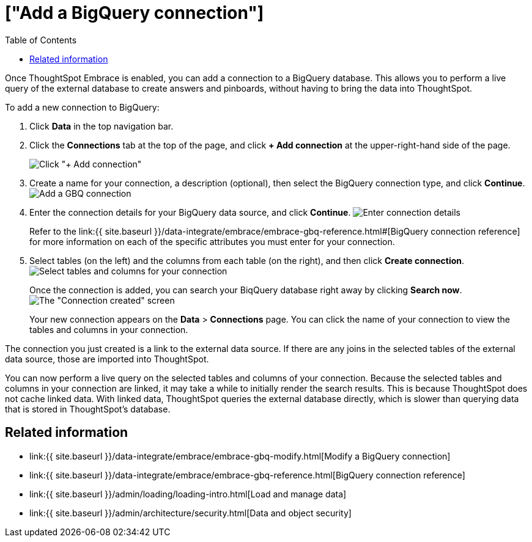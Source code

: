 = ["Add a BigQuery connection"]
:last_updated: 1/30/2020
:permalink: /:collection/:path.html
:sidebar: mydoc_sidebar
:toc: true

Once ThoughtSpot Embrace is enabled, you can add a connection to a BigQuery database.
This allows you to perform a live query of the external database to create answers and pinboards, without having to bring the data into ThoughtSpot.

To add a new connection to BigQuery:

. Click *Data* in the top navigation bar.
. Click the *Connections* tab at the top of the page, and click *+ Add connection* at the upper-right-hand side of the page.
+
image:{{ site.baseurl }}/images/redshift-addconnection.png[Click "+ Add connection"]
// []({{ site.baseurl }}/images/new-connection.png "New db connect")

. Create a name for your connection, a description (optional), then select the BigQuery connection type, and click *Continue*.
image:{{ site.baseurl }}/images/gbq-connectiontype.png[Add a GBQ connection]
// [Add a BigQuery connection]({{ site.baseurl }}/images/gbq-connectiontype.png "Add a BigQuery connection")
. Enter the connection details for your BigQuery data source, and click *Continue*.
image:{{ site.baseurl }}/images/gbq-connectiondetails.png[Enter connection details]
// [Enter connection details]({{ site.baseurl }}/images/gbq-connectiondetails.png "Enter connection details")
+
Refer to the link:{{ site.baseurl }}/data-integrate/embrace/embrace-gbq-reference.html#[BigQuery connection reference] for more information on each of the specific attributes you must enter for your connection.

. Select tables (on the left) and the columns from each table (on the right), and then click *Create connection*.
image:{{ site.baseurl }}/images/snowflake-selecttables.png[Select tables and columns for your connection]
// [Select tables and columns for your connection]({{ site.baseurl }}/images/gbq-selecttables.png "Select tables and columns for your connection")
+
Once the connection is added, you can search your BiqQuery database right away by clicking *Search now*.
image:{{ site.baseurl }}/images/gbq-connectioncreated.png[The "Connection created" screen]
+
Your new connection appears on the *Data* > *Connections* page.
You can click the name of your connection to view the tables and columns in your connection.

The connection you just created is a link to the external data source.
If there are any joins in the selected tables of the external data source, those are imported into ThoughtSpot.

You can now perform a live query on the selected tables and columns of your connection.
Because the selected tables and columns in your connection are linked, it may take a while to initially render the search results.
This is because ThoughtSpot does not cache linked data.
With linked data, ThoughtSpot queries the external database directly, which is slower than querying data that is stored in ThoughtSpot's database.

== Related information

* link:{{ site.baseurl }}/data-integrate/embrace/embrace-gbq-modify.html[Modify a BigQuery connection]
* link:{{ site.baseurl }}/data-integrate/embrace/embrace-gbq-reference.html[BigQuery connection reference]
* link:{{ site.baseurl }}/admin/loading/loading-intro.html[Load and manage data]
* link:{{ site.baseurl }}/admin/architecture/security.html[Data and object security]
